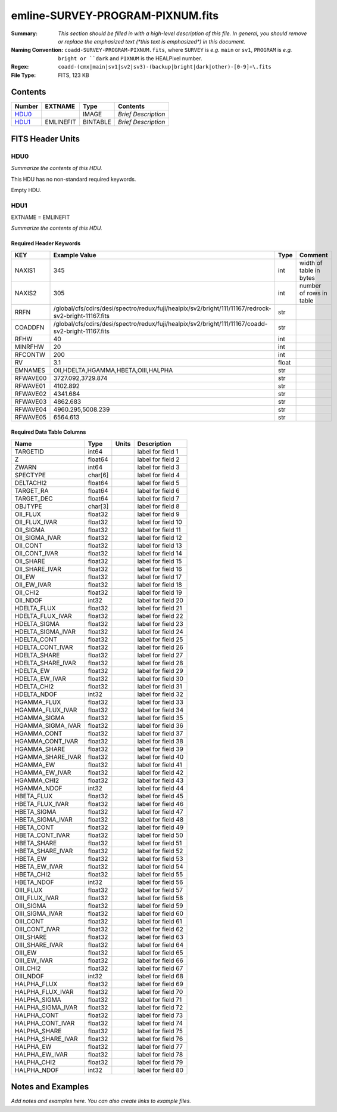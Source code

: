 =================================
emline-SURVEY-PROGRAM-PIXNUM.fits
=================================

:Summary: *This section should be filled in with a high-level description of
    this file. In general, you should remove or replace the emphasized text
    (\*this text is emphasized\*) in this document.*
:Naming Convention: ``coadd-SURVEY-PROGRAM-PIXNUM.fits``, where ``SURVEY`` is
    *e.g.* ``main`` or ``sv1``, ``PROGRAM`` is *e.g.* ``bright or ``dark``
    and ``PIXNUM`` is the HEALPixel number.
:Regex: ``coadd-(cmx|main|sv1|sv2|sv3)-(backup|bright|dark|other)-[0-9]+\.fits``
:File Type: FITS, 123 KB

Contents
========

====== ========= ======== ===================
Number EXTNAME   Type     Contents
====== ========= ======== ===================
HDU0_            IMAGE    *Brief Description*
HDU1_  EMLINEFIT BINTABLE *Brief Description*
====== ========= ======== ===================


FITS Header Units
=================

HDU0
----

*Summarize the contents of this HDU.*

This HDU has no non-standard required keywords.

Empty HDU.

HDU1
----

EXTNAME = EMLINEFIT

*Summarize the contents of this HDU.*

Required Header Keywords
~~~~~~~~~~~~~~~~~~~~~~~~

======== ==================================================================================================== ===== =======================
KEY      Example Value                                                                                        Type  Comment
======== ==================================================================================================== ===== =======================
NAXIS1   345                                                                                                  int   width of table in bytes
NAXIS2   305                                                                                                  int   number of rows in table
RRFN     /global/cfs/cdirs/desi/spectro/redux/fuji/healpix/sv2/bright/111/11167/redrock-sv2-bright-11167.fits str
COADDFN  /global/cfs/cdirs/desi/spectro/redux/fuji/healpix/sv2/bright/111/11167/coadd-sv2-bright-11167.fits   str
RFHW     40                                                                                                   int
MINRFHW  20                                                                                                   int
RFCONTW  200                                                                                                  int
RV       3.1                                                                                                  float
EMNAMES  OII,HDELTA,HGAMMA,HBETA,OIII,HALPHA                                                                  str
RFWAVE00 3727.092,3729.874                                                                                    str
RFWAVE01 4102.892                                                                                             str
RFWAVE02 4341.684                                                                                             str
RFWAVE03 4862.683                                                                                             str
RFWAVE04 4960.295,5008.239                                                                                    str
RFWAVE05 6564.613                                                                                             str
======== ==================================================================================================== ===== =======================

Required Data Table Columns
~~~~~~~~~~~~~~~~~~~~~~~~~~~

================= ======= ===== ===================
Name              Type    Units Description
================= ======= ===== ===================
TARGETID          int64         label for field   1
Z                 float64       label for field   2
ZWARN             int64         label for field   3
SPECTYPE          char[6]       label for field   4
DELTACHI2         float64       label for field   5
TARGET_RA         float64       label for field   6
TARGET_DEC        float64       label for field   7
OBJTYPE           char[3]       label for field   8
OII_FLUX          float32       label for field   9
OII_FLUX_IVAR     float32       label for field  10
OII_SIGMA         float32       label for field  11
OII_SIGMA_IVAR    float32       label for field  12
OII_CONT          float32       label for field  13
OII_CONT_IVAR     float32       label for field  14
OII_SHARE         float32       label for field  15
OII_SHARE_IVAR    float32       label for field  16
OII_EW            float32       label for field  17
OII_EW_IVAR       float32       label for field  18
OII_CHI2          float32       label for field  19
OII_NDOF          int32         label for field  20
HDELTA_FLUX       float32       label for field  21
HDELTA_FLUX_IVAR  float32       label for field  22
HDELTA_SIGMA      float32       label for field  23
HDELTA_SIGMA_IVAR float32       label for field  24
HDELTA_CONT       float32       label for field  25
HDELTA_CONT_IVAR  float32       label for field  26
HDELTA_SHARE      float32       label for field  27
HDELTA_SHARE_IVAR float32       label for field  28
HDELTA_EW         float32       label for field  29
HDELTA_EW_IVAR    float32       label for field  30
HDELTA_CHI2       float32       label for field  31
HDELTA_NDOF       int32         label for field  32
HGAMMA_FLUX       float32       label for field  33
HGAMMA_FLUX_IVAR  float32       label for field  34
HGAMMA_SIGMA      float32       label for field  35
HGAMMA_SIGMA_IVAR float32       label for field  36
HGAMMA_CONT       float32       label for field  37
HGAMMA_CONT_IVAR  float32       label for field  38
HGAMMA_SHARE      float32       label for field  39
HGAMMA_SHARE_IVAR float32       label for field  40
HGAMMA_EW         float32       label for field  41
HGAMMA_EW_IVAR    float32       label for field  42
HGAMMA_CHI2       float32       label for field  43
HGAMMA_NDOF       int32         label for field  44
HBETA_FLUX        float32       label for field  45
HBETA_FLUX_IVAR   float32       label for field  46
HBETA_SIGMA       float32       label for field  47
HBETA_SIGMA_IVAR  float32       label for field  48
HBETA_CONT        float32       label for field  49
HBETA_CONT_IVAR   float32       label for field  50
HBETA_SHARE       float32       label for field  51
HBETA_SHARE_IVAR  float32       label for field  52
HBETA_EW          float32       label for field  53
HBETA_EW_IVAR     float32       label for field  54
HBETA_CHI2        float32       label for field  55
HBETA_NDOF        int32         label for field  56
OIII_FLUX         float32       label for field  57
OIII_FLUX_IVAR    float32       label for field  58
OIII_SIGMA        float32       label for field  59
OIII_SIGMA_IVAR   float32       label for field  60
OIII_CONT         float32       label for field  61
OIII_CONT_IVAR    float32       label for field  62
OIII_SHARE        float32       label for field  63
OIII_SHARE_IVAR   float32       label for field  64
OIII_EW           float32       label for field  65
OIII_EW_IVAR      float32       label for field  66
OIII_CHI2         float32       label for field  67
OIII_NDOF         int32         label for field  68
HALPHA_FLUX       float32       label for field  69
HALPHA_FLUX_IVAR  float32       label for field  70
HALPHA_SIGMA      float32       label for field  71
HALPHA_SIGMA_IVAR float32       label for field  72
HALPHA_CONT       float32       label for field  73
HALPHA_CONT_IVAR  float32       label for field  74
HALPHA_SHARE      float32       label for field  75
HALPHA_SHARE_IVAR float32       label for field  76
HALPHA_EW         float32       label for field  77
HALPHA_EW_IVAR    float32       label for field  78
HALPHA_CHI2       float32       label for field  79
HALPHA_NDOF       int32         label for field  80
================= ======= ===== ===================


Notes and Examples
==================

*Add notes and examples here.  You can also create links to example files.*
